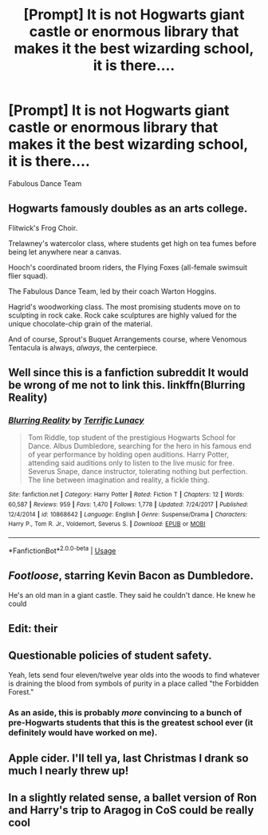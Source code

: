#+TITLE: [Prompt] It is not Hogwarts giant castle or enormous library that makes it the best wizarding school, it is there....

* [Prompt] It is not Hogwarts giant castle or enormous library that makes it the best wizarding school, it is there....
:PROPERTIES:
:Author: UndergroundNerd
:Score: 9
:DateUnix: 1528579209.0
:DateShort: 2018-Jun-10
:END:
Fabulous Dance Team


** Hogwarts famously doubles as an arts college.

Flitwick's Frog Choir.

Trelawney's watercolor class, where students get high on tea fumes before being let anywhere near a canvas.

Hooch's coordinated broom riders, the Flying Foxes (all-female swimsuit flier squad).

The Fabulous Dance Team, led by their coach Warton Hoggins.

Hagrid's woodworking class. The most promising students move on to sculpting in rock cake. Rock cake sculptures are highly valued for the unique chocolate-chip grain of the material.

And of course, Sprout's Buquet Arrangements course, where Venomous Tentacula is always, /always/, the centerpiece.
:PROPERTIES:
:Author: ScottPress
:Score: 20
:DateUnix: 1528584330.0
:DateShort: 2018-Jun-10
:END:


** Well since this is a fanfiction subreddit It would be wrong of me not to link this. linkffn(Blurring Reality)
:PROPERTIES:
:Author: TimeTurner394
:Score: 12
:DateUnix: 1528600666.0
:DateShort: 2018-Jun-10
:END:

*** [[https://www.fanfiction.net/s/10868642/1/][*/Blurring Reality/*]] by [[https://www.fanfiction.net/u/4663863/Terrific-Lunacy][/Terrific Lunacy/]]

#+begin_quote
  Tom Riddle, top student of the prestigious Hogwarts School for Dance. Albus Dumbledore, searching for the hero in his famous end of year performance by holding open auditions. Harry Potter, attending said auditions only to listen to the live music for free. Severus Snape, dance instructor, tolerating nothing but perfection. The line between imagination and reality, a fickle thing.
#+end_quote

^{/Site/:} ^{fanfiction.net} ^{*|*} ^{/Category/:} ^{Harry} ^{Potter} ^{*|*} ^{/Rated/:} ^{Fiction} ^{T} ^{*|*} ^{/Chapters/:} ^{12} ^{*|*} ^{/Words/:} ^{60,587} ^{*|*} ^{/Reviews/:} ^{959} ^{*|*} ^{/Favs/:} ^{1,470} ^{*|*} ^{/Follows/:} ^{1,778} ^{*|*} ^{/Updated/:} ^{7/24/2017} ^{*|*} ^{/Published/:} ^{12/4/2014} ^{*|*} ^{/id/:} ^{10868642} ^{*|*} ^{/Language/:} ^{English} ^{*|*} ^{/Genre/:} ^{Suspense/Drama} ^{*|*} ^{/Characters/:} ^{Harry} ^{P.,} ^{Tom} ^{R.} ^{Jr.,} ^{Voldemort,} ^{Severus} ^{S.} ^{*|*} ^{/Download/:} ^{[[http://www.ff2ebook.com/old/ffn-bot/index.php?id=10868642&source=ff&filetype=epub][EPUB]]} ^{or} ^{[[http://www.ff2ebook.com/old/ffn-bot/index.php?id=10868642&source=ff&filetype=mobi][MOBI]]}

--------------

*FanfictionBot*^{2.0.0-beta} | [[https://github.com/tusing/reddit-ffn-bot/wiki/Usage][Usage]]
:PROPERTIES:
:Author: FanfictionBot
:Score: 2
:DateUnix: 1528600695.0
:DateShort: 2018-Jun-10
:END:


** /Footloose/, starring Kevin Bacon as Dumbledore.

He's an old man in a giant castle. They said he couldn't dance. He knew he could
:PROPERTIES:
:Author: MindForgedManacle
:Score: 12
:DateUnix: 1528580014.0
:DateShort: 2018-Jun-10
:END:


** Edit: their
:PROPERTIES:
:Author: XeshTrill
:Score: 7
:DateUnix: 1528584296.0
:DateShort: 2018-Jun-10
:END:


** Questionable policies of student safety.

Yeah, lets send four eleven/twelve year olds into the woods to find whatever is draining the blood from symbols of purity in a place called "the Forbidden Forest."
:PROPERTIES:
:Author: XeshTrill
:Score: 4
:DateUnix: 1528584467.0
:DateShort: 2018-Jun-10
:END:

*** As an aside, this is probably /more/ convincing to a bunch of pre-Hogwarts students that this is the greatest school ever (it definitely would have worked on me).
:PROPERTIES:
:Author: XeshTrill
:Score: 5
:DateUnix: 1528584521.0
:DateShort: 2018-Jun-10
:END:


** Apple cider. I'll tell ya, last Christmas I drank so much I nearly threw up!
:PROPERTIES:
:Author: ST_Jackson
:Score: 1
:DateUnix: 1528609868.0
:DateShort: 2018-Jun-10
:END:


** In a slightly related sense, a ballet version of Ron and Harry's trip to Aragog in CoS could be really cool
:PROPERTIES:
:Author: Pudpop
:Score: 1
:DateUnix: 1528611286.0
:DateShort: 2018-Jun-10
:END:
